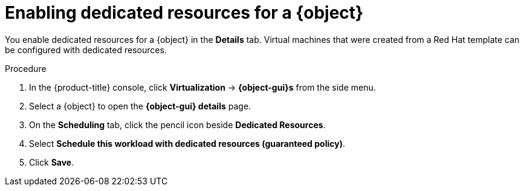 // Module included in the following assemblies:
//
// * virt/virtual_machines/advanced_vm_management/virt-dedicated-resources-vm.adoc
// * virt/vm_templates/virt-dedicated-resources-vm-template.adoc

// Establishing conditionals so content can be re-used for editing VMs
// and VM templates.

ifeval::["{context}" == "virt-dedicated-resources-vm-template"]
:virt-vm-template:
:object: virtual machine template
:object-gui: Template
endif::[]

ifeval::["{context}" == "virt-dedicated-resources-vm"]
:virt-vm:
:object: virtual machine
:object-gui: VirtualMachine
endif::[]

:_mod-docs-content-type: PROCEDURE
[id="virt-enabling-dedicated-resources_{context}"]
= Enabling dedicated resources for a {object}

You enable dedicated resources for a {object} in the *Details* tab. Virtual machines that were created from a Red Hat template can be configured with dedicated resources.

.Procedure

. In the {product-title} console, click *Virtualization* -> *{object-gui}s* from the side menu.
. Select a {object} to open the *{object-gui} details* page.
. On the *Scheduling* tab, click the pencil icon beside *Dedicated Resources*.
. Select *Schedule this workload with dedicated resources (guaranteed policy)*.
. Click *Save*.

// Unsetting all conditionals used in module

ifeval::["{context}" == "virt-dedicated-resources-vm"]
:virt-vm!:
:object!:
:object-gui!:
endif::[]

ifeval::["{context}" == "virt-dedicated-resources-vm-template"]
:virt-vm-template!:
:object!:
:object-gui!:
endif::[]
